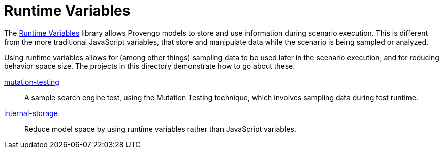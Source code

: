 = Runtime Variables

The https://docs.provengo.tech/ProvengoCli/0.9.5/libraries/runtimevars.html[Runtime Variables] library allows Provengo models to store and use information during scenario execution. This is different from the more traditional JavaScript variables, that store and manipulate data while the scenario is being sampled or analyzed.

Using runtime variables allows for (among other things) sampling data to be used later in the scenario execution, and for reducing behavior space size. The projects in this directory demonstrate how to go about these.

link:mutation-testing[]::
    A sample search engine test, using the Mutation Testing technique, which involves sampling data during test runtime.
link:internal-storage[]::
    Reduce model space by using runtime variables rather than JavaScript variables.